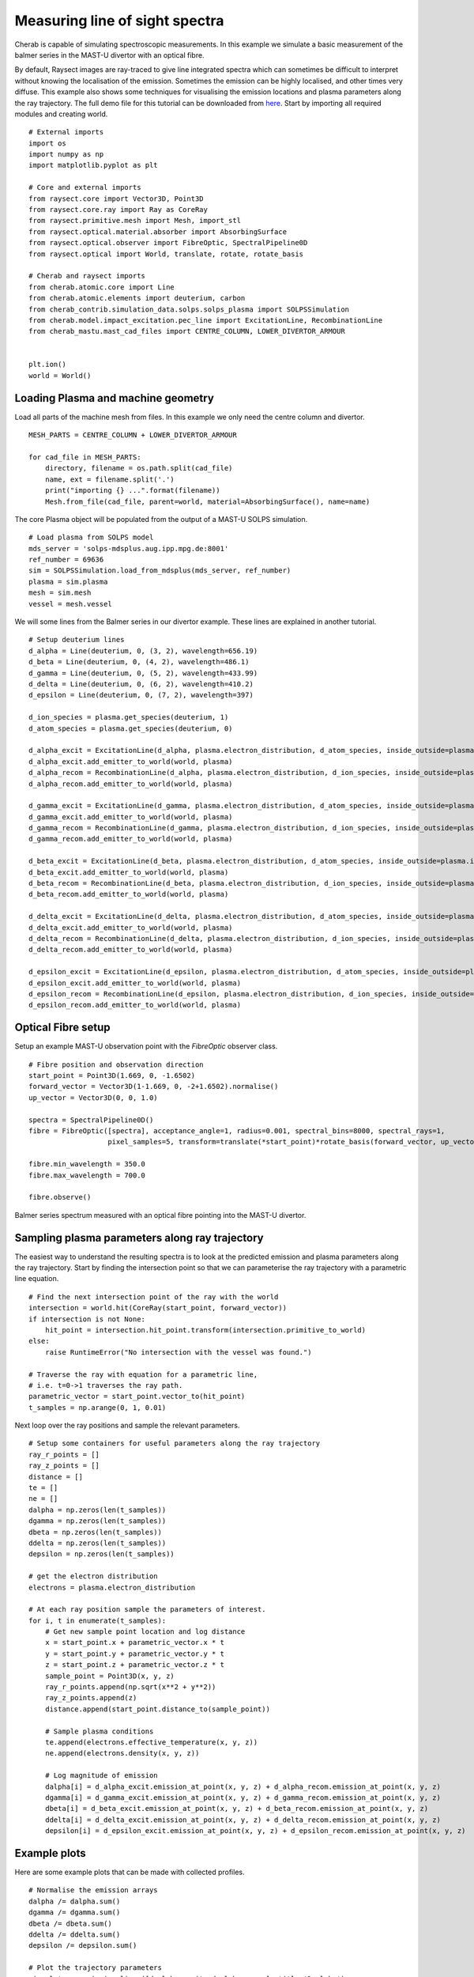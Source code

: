 
.. _balmer_series_spectra:


Measuring line of sight spectra
===============================

Cherab is capable of simulating spectroscopic measurements. In this example we
simulate a basic measurement of the balmer series in the MAST-U divertor with
an optical fibre.

By default, Raysect images are ray-traced to give line integrated spectra which
can sometimes be difficult to interpret without knowing the localisation
of the emission. Sometimes the emission can be highly localised, and other times
very diffuse. This example also shows some techniques for visualising the emission
locations and plasma parameters along the ray trajectory. The full demo file for
this tutorial can be downloaded from
`here <https://git.ccfe.ac.uk/cherab/cherab-core/tree/master/docs/demonstrations/line_emission/balmer_series.py>`_.
Start by importing all required modules and creating world. ::

    # External imports
    import os
    import numpy as np
    import matplotlib.pyplot as plt

    # Core and external imports
    from raysect.core import Vector3D, Point3D
    from raysect.core.ray import Ray as CoreRay
    from raysect.primitive.mesh import Mesh, import_stl
    from raysect.optical.material.absorber import AbsorbingSurface
    from raysect.optical.observer import FibreOptic, SpectralPipeline0D
    from raysect.optical import World, translate, rotate, rotate_basis

    # Cherab and raysect imports
    from cherab.atomic.core import Line
    from cherab.atomic.elements import deuterium, carbon
    from cherab_contrib.simulation_data.solps.solps_plasma import SOLPSSimulation
    from cherab.model.impact_excitation.pec_line import ExcitationLine, RecombinationLine
    from cherab_mastu.mast_cad_files import CENTRE_COLUMN, LOWER_DIVERTOR_ARMOUR


    plt.ion()
    world = World()


Loading Plasma and machine geometry
-----------------------------------

Load all parts of the machine mesh from files. In this example we only need the centre column
and divertor. ::

    MESH_PARTS = CENTRE_COLUMN + LOWER_DIVERTOR_ARMOUR

    for cad_file in MESH_PARTS:
        directory, filename = os.path.split(cad_file)
        name, ext = filename.split('.')
        print("importing {} ...".format(filename))
        Mesh.from_file(cad_file, parent=world, material=AbsorbingSurface(), name=name)

The core Plasma object will be populated from the output of a MAST-U SOLPS simulation. ::

    # Load plasma from SOLPS model
    mds_server = 'solps-mdsplus.aug.ipp.mpg.de:8001'
    ref_number = 69636
    sim = SOLPSSimulation.load_from_mdsplus(mds_server, ref_number)
    plasma = sim.plasma
    mesh = sim.mesh
    vessel = mesh.vessel

We will some lines from the Balmer series in our divertor example. These lines are
explained in another tutorial. ::

    # Setup deuterium lines
    d_alpha = Line(deuterium, 0, (3, 2), wavelength=656.19)
    d_beta = Line(deuterium, 0, (4, 2), wavelength=486.1)
    d_gamma = Line(deuterium, 0, (5, 2), wavelength=433.99)
    d_delta = Line(deuterium, 0, (6, 2), wavelength=410.2)
    d_epsilon = Line(deuterium, 0, (7, 2), wavelength=397)

    d_ion_species = plasma.get_species(deuterium, 1)
    d_atom_species = plasma.get_species(deuterium, 0)

    d_alpha_excit = ExcitationLine(d_alpha, plasma.electron_distribution, d_atom_species, inside_outside=plasma.inside_outside)
    d_alpha_excit.add_emitter_to_world(world, plasma)
    d_alpha_recom = RecombinationLine(d_alpha, plasma.electron_distribution, d_ion_species, inside_outside=plasma.inside_outside)
    d_alpha_recom.add_emitter_to_world(world, plasma)

    d_gamma_excit = ExcitationLine(d_gamma, plasma.electron_distribution, d_atom_species, inside_outside=plasma.inside_outside)
    d_gamma_excit.add_emitter_to_world(world, plasma)
    d_gamma_recom = RecombinationLine(d_gamma, plasma.electron_distribution, d_ion_species, inside_outside=plasma.inside_outside)
    d_gamma_recom.add_emitter_to_world(world, plasma)

    d_beta_excit = ExcitationLine(d_beta, plasma.electron_distribution, d_atom_species, inside_outside=plasma.inside_outside)
    d_beta_excit.add_emitter_to_world(world, plasma)
    d_beta_recom = RecombinationLine(d_beta, plasma.electron_distribution, d_ion_species, inside_outside=plasma.inside_outside)
    d_beta_recom.add_emitter_to_world(world, plasma)

    d_delta_excit = ExcitationLine(d_delta, plasma.electron_distribution, d_atom_species, inside_outside=plasma.inside_outside)
    d_delta_excit.add_emitter_to_world(world, plasma)
    d_delta_recom = RecombinationLine(d_delta, plasma.electron_distribution, d_ion_species, inside_outside=plasma.inside_outside)
    d_delta_recom.add_emitter_to_world(world, plasma)

    d_epsilon_excit = ExcitationLine(d_epsilon, plasma.electron_distribution, d_atom_species, inside_outside=plasma.inside_outside)
    d_epsilon_excit.add_emitter_to_world(world, plasma)
    d_epsilon_recom = RecombinationLine(d_epsilon, plasma.electron_distribution, d_ion_species, inside_outside=plasma.inside_outside)
    d_epsilon_recom.add_emitter_to_world(world, plasma)

Optical Fibre setup
-------------------

Setup an example MAST-U observation point with the `FibreOptic` observer class. ::

    # Fibre position and observation direction
    start_point = Point3D(1.669, 0, -1.6502)
    forward_vector = Vector3D(1-1.669, 0, -2+1.6502).normalise()
    up_vector = Vector3D(0, 0, 1.0)

    spectra = SpectralPipeline0D()
    fibre = FibreOptic([spectra], acceptance_angle=1, radius=0.001, spectral_bins=8000, spectral_rays=1,
                       pixel_samples=5, transform=translate(*start_point)*rotate_basis(forward_vector, up_vector), parent=world)

    fibre.min_wavelength = 350.0
    fibre.max_wavelength = 700.0

    fibre.observe()

.. figure:: ./balmer_series_spectra.png
   :align: center

   Balmer series spectrum measured with an optical fibre pointing into the
   MAST-U divertor.


Sampling plasma parameters along ray trajectory
-----------------------------------------------

The easiest way to understand the resulting spectra is to look at the predicted
emission and plasma parameters along the ray trajectory. Start by finding
the intersection point so that we can parameterise the ray trajectory with
a parametric line equation. ::


    # Find the next intersection point of the ray with the world
    intersection = world.hit(CoreRay(start_point, forward_vector))
    if intersection is not None:
        hit_point = intersection.hit_point.transform(intersection.primitive_to_world)
    else:
        raise RuntimeError("No intersection with the vessel was found.")

    # Traverse the ray with equation for a parametric line,
    # i.e. t=0->1 traverses the ray path.
    parametric_vector = start_point.vector_to(hit_point)
    t_samples = np.arange(0, 1, 0.01)

Next loop over the ray positions and sample the relevant parameters. ::

    # Setup some containers for useful parameters along the ray trajectory
    ray_r_points = []
    ray_z_points = []
    distance = []
    te = []
    ne = []
    dalpha = np.zeros(len(t_samples))
    dgamma = np.zeros(len(t_samples))
    dbeta = np.zeros(len(t_samples))
    ddelta = np.zeros(len(t_samples))
    depsilon = np.zeros(len(t_samples))

    # get the electron distribution
    electrons = plasma.electron_distribution

    # At each ray position sample the parameters of interest.
    for i, t in enumerate(t_samples):
        # Get new sample point location and log distance
        x = start_point.x + parametric_vector.x * t
        y = start_point.y + parametric_vector.y * t
        z = start_point.z + parametric_vector.z * t
        sample_point = Point3D(x, y, z)
        ray_r_points.append(np.sqrt(x**2 + y**2))
        ray_z_points.append(z)
        distance.append(start_point.distance_to(sample_point))

        # Sample plasma conditions
        te.append(electrons.effective_temperature(x, y, z))
        ne.append(electrons.density(x, y, z))

        # Log magnitude of emission
        dalpha[i] = d_alpha_excit.emission_at_point(x, y, z) + d_alpha_recom.emission_at_point(x, y, z)
        dgamma[i] = d_gamma_excit.emission_at_point(x, y, z) + d_gamma_recom.emission_at_point(x, y, z)
        dbeta[i] = d_beta_excit.emission_at_point(x, y, z) + d_beta_recom.emission_at_point(x, y, z)
        ddelta[i] = d_delta_excit.emission_at_point(x, y, z) + d_delta_recom.emission_at_point(x, y, z)
        depsilon[i] = d_epsilon_excit.emission_at_point(x, y, z) + d_epsilon_recom.emission_at_point(x, y, z)


Example plots
-------------

Here are some example plots that can be made with collected profiles. ::

    # Normalise the emission arrays
    dalpha /= dalpha.sum()
    dgamma /= dgamma.sum()
    dbeta /= dbeta.sum()
    ddelta /= ddelta.sum()
    depsilon /= depsilon.sum()

    # Plot the trajectory parameters
    sim.plot_pec_emission_lines([d_alpha_excit, d_alpha_recom], title='D_alpha')
    plt.plot(ray_r_points, ray_z_points, 'k')
    plt.plot(ray_r_points[0], ray_z_points[0], 'b.')
    plt.plot(ray_r_points[-1], ray_z_points[-1], 'r.')

    plt.figure()
    plt.plot(distance, te)
    plt.xlabel("Ray distance (m)")
    plt.ylabel("Electron temperature (eV)")
    plt.title("Electron temperature (eV) along ray path")

    plt.figure()
    plt.plot(distance, ne)
    plt.xlabel("Ray distance (m)")
    plt.ylabel("Electron density (m^-3)")
    plt.title("Electron density (m^-3) along ray path")

    plt.figure()
    plt.plot(distance, dalpha, label='Dalpha')
    plt.plot(distance, dgamma, label='Dgamma')
    plt.plot(distance, dbeta, label='Dbeta')
    plt.plot(distance, ddelta, label='Ddelta')
    plt.plot(distance, depsilon, label='Depsilon')
    plt.xlabel("Ray distance (m)")
    plt.ylabel("Normalised emission")
    plt.title("Normalised emission along ray path")
    plt.legend()


.. figure:: ./poloidal_dalpha_emission.png
   :align: center

   D-alpha emission in the poloidal plane. The ray trajectory is overplotted with
   the start and end points indicated in blue and red respectively.

.. figure:: ./te_ray_trajectory.png
   :align: center

   Electron temperature from the plasma sampled along the ray trajectory.

.. figure:: ./ne_ray_trajectory.png
   :align: center

   Electron density from the plasma sampled along the ray trajectory.

.. figure:: ./normalised_emission_ray_trajectory.png
   :align: center

   Normalised balmer series emission plotted along the ray trajectory.


